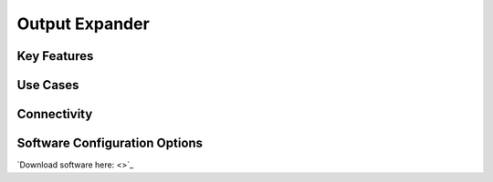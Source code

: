 .. _outputExpander:

*************************************************
Output Expander
*************************************************

.. raw:: html

      <div class="row">
        <div class="col-lg-6 col-md-6 col-sm-12 col-xs-12 d-flex">
          <div class="card card-body" >
            <div class="deviceDescription">
            </div>
          </div>
        </div>

        <div class="col-lg-6 col-md-6 col-sm-12 col-xs-12 d-flex">
          <div class="card border-light" style = "text-align: center">
            <img class="card-img-top" src="../../_static/images/devices/outputExpander.png" alt = "Photo of device Output Expander" style="margin: 0 auto; width: 75%">
            <a href="https://github.com/harp-tech/harp_expander">
            <button class = "button github">
            <i class="fab fa-github"></i> Design Files
            </button>
            </a>
          </div>
        </div>
      </div>

      <div class="deviceFeatures">

Key Features
******************************************


Use Cases
******************************************


Connectivity
******************************************


Software Configuration Options
******************************************
`Download software here: <>`_



.. raw:: html

    </div>

